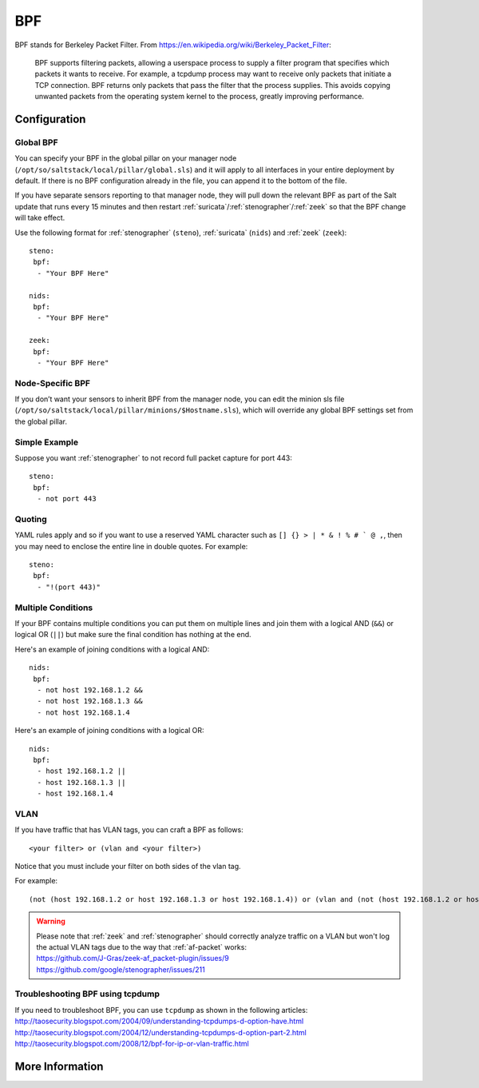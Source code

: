 .. _bpf:

BPF
===

BPF stands for Berkeley Packet Filter. From https://en.wikipedia.org/wiki/Berkeley_Packet_Filter:

   BPF supports filtering packets, allowing a userspace process to supply a filter program that specifies which packets it wants to receive. For example, a tcpdump process may want to receive only packets that initiate a TCP connection. BPF returns only packets that pass the filter that the process supplies. This avoids copying unwanted packets from the operating system kernel to the process, greatly improving performance.

Configuration
-------------

Global BPF
~~~~~~~~~~

You can specify your BPF in the global pillar on your manager node (``/opt/so/saltstack/local/pillar/global.sls``) and it will apply to all interfaces in your entire deployment by default. If there is no BPF configuration already in the file, you can append it to the bottom of the file.

If you have separate sensors reporting to that manager node, they will pull down the relevant BPF as part of the Salt update that runs every 15 minutes and then restart :ref:`suricata`/:ref:`stenographer`/:ref:`zeek` so that the BPF change will take effect.

Use the following format for :ref:`stenographer` (``steno``), :ref:`suricata` (``nids``) and :ref:`zeek` (``zeek``):

::

    steno:
     bpf:
      - "Your BPF Here"
      
    nids:
     bpf:
      - "Your BPF Here"
      
    zeek:
     bpf:
      - "Your BPF Here"


Node-Specific BPF
~~~~~~~~~~~~~~~~~

If you don’t want your sensors to inherit BPF from the manager node, you can edit the minion sls file (``/opt/so/saltstack/local/pillar/minions/$Hostname.sls``), which will override any global BPF settings set from the global pillar.

Simple Example
~~~~~~~~~~~~~~

Suppose you want :ref:`stenographer` to not record full packet capture for port 443:

::

    steno:
     bpf:
      - not port 443

Quoting
~~~~~~~

YAML rules apply and so if you want to use a reserved YAML character such as ``[] {} > | * & ! % # ` @ ,``, then you may need to enclose the entire line in double quotes. For example:

::

    steno:
     bpf:
      - "!(port 443)"
      
Multiple Conditions
~~~~~~~~~~~~~~~~~~~

If your BPF contains multiple conditions you can put them on multiple lines and join them with a logical AND (``&&``) or logical OR (``||``) but make sure the final condition has nothing at the end. 

Here's an example of joining conditions with a logical AND:

::

    nids:
     bpf:
      - not host 192.168.1.2 &&
      - not host 192.168.1.3 &&
      - not host 192.168.1.4
      
Here's an example of joining conditions with a logical OR:

::

    nids:
     bpf:
      - host 192.168.1.2 ||
      - host 192.168.1.3 ||
      - host 192.168.1.4

VLAN
~~~~

If you have traffic that has VLAN tags, you can craft a BPF as follows:

::

    <your filter> or (vlan and <your filter>)

Notice that you must include your filter on both sides of the vlan tag.

For example:

::

    (not (host 192.168.1.2 or host 192.168.1.3 or host 192.168.1.4)) or (vlan and (not (host 192.168.1.2 or host 192.168.1.3 or host 192.168.1.4)))

.. warning::

   | Please note that :ref:`zeek` and :ref:`stenographer` should correctly analyze traffic on a VLAN but won't log the actual VLAN tags due to the way that :ref:`af-packet` works:
   | https://github.com/J-Gras/zeek-af_packet-plugin/issues/9
   | https://github.com/google/stenographer/issues/211
   
Troubleshooting BPF using tcpdump
~~~~~~~~~~~~~~~~~~~~~~~~~~~~~~~~~
| If you need to troubleshoot BPF, you can use ``tcpdump`` as shown in the following articles:
| http://taosecurity.blogspot.com/2004/09/understanding-tcpdumps-d-option-have.html
| http://taosecurity.blogspot.com/2004/12/understanding-tcpdumps-d-option-part-2.html
| http://taosecurity.blogspot.com/2008/12/bpf-for-ip-or-vlan-traffic.html

More Information
----------------

.. seealso::

   Check out our BPF video at https://youtu.be/uamNOjtUi4Y!

   | For more information about BPF, please see:
   | https://en.wikipedia.org/wiki/Berkeley_Packet_Filter
   | http://biot.com/capstats/bpf.html
